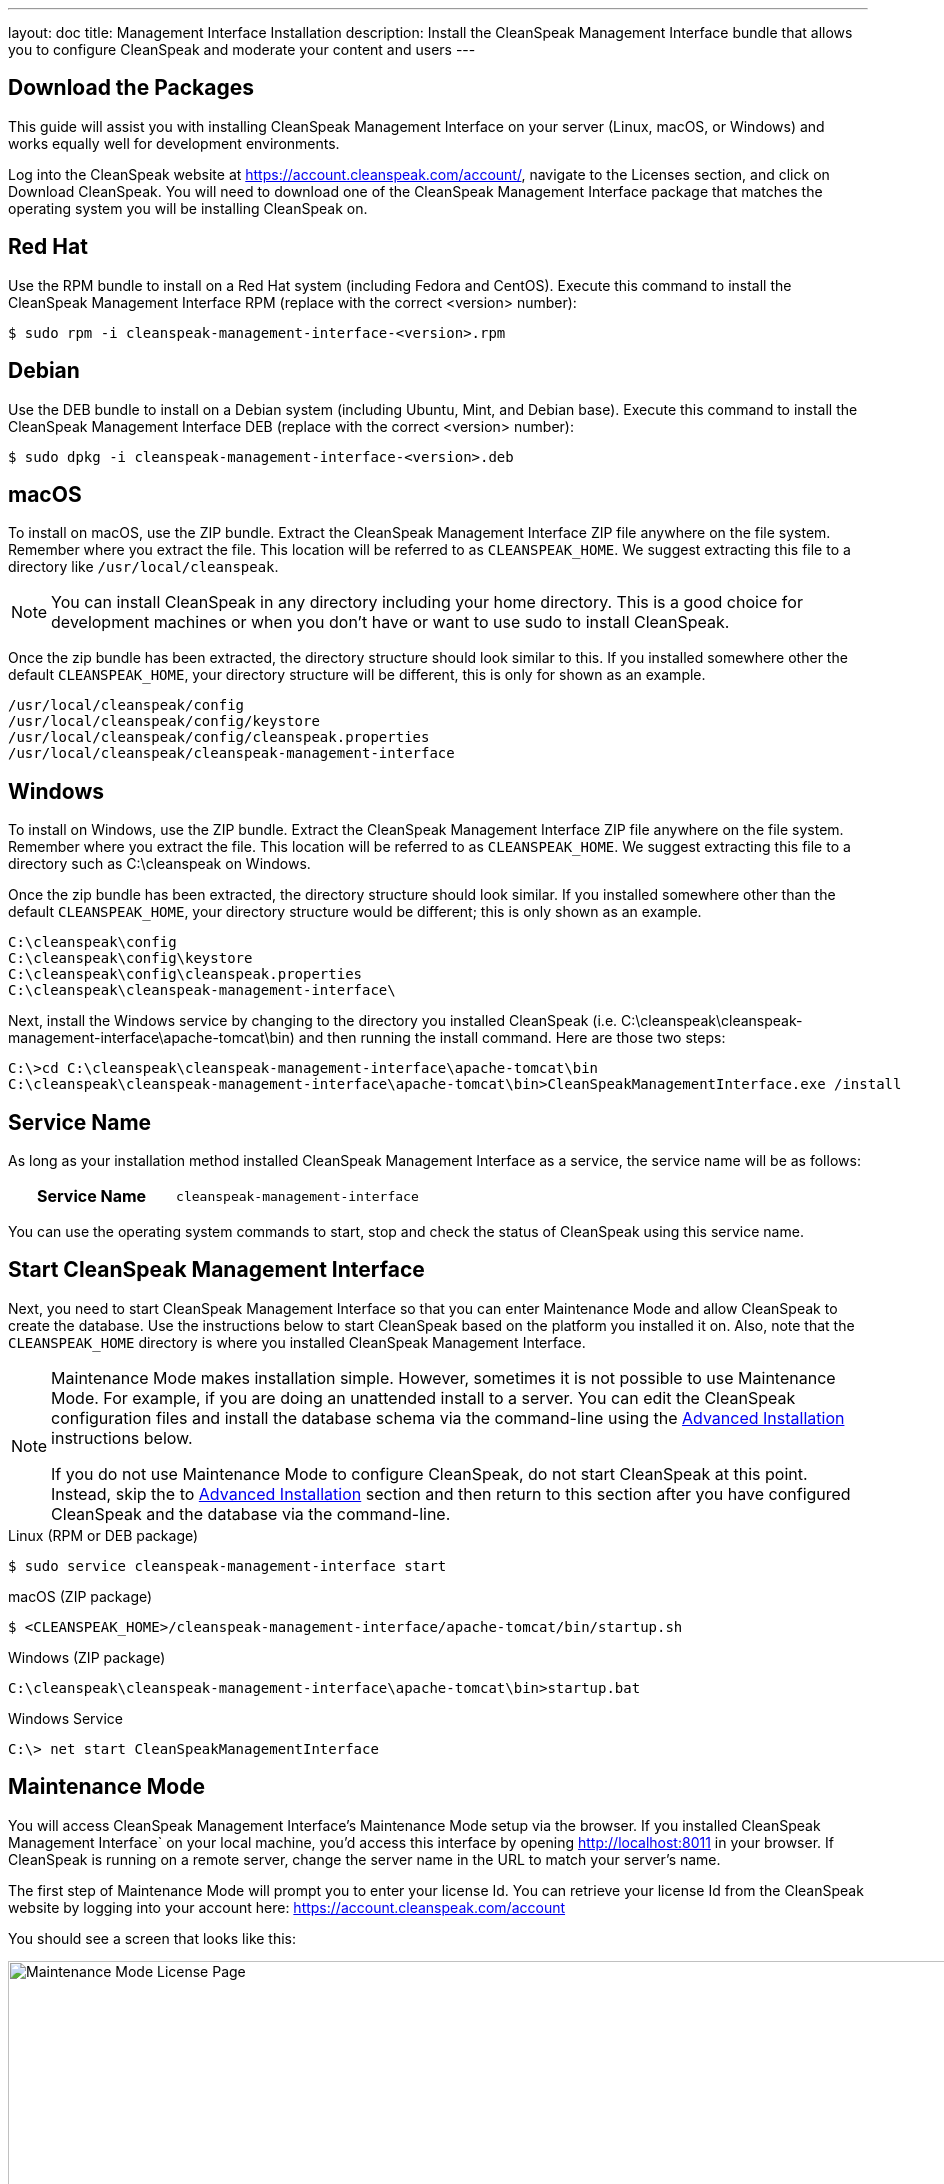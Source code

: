 ---
layout: doc
title: Management Interface Installation
description: Install the CleanSpeak Management Interface bundle that allows you to configure CleanSpeak and moderate your content and users
---

== Download the Packages

This guide will assist you with installing CleanSpeak Management Interface on your server (Linux, macOS, or Windows) and works equally well for development environments.

Log into the CleanSpeak website at https://account.cleanspeak.com/account/, navigate to the Licenses section, and click on Download CleanSpeak. You will need to download one of the CleanSpeak Management Interface package that matches the operating system you will be installing CleanSpeak on.

== Red Hat

Use the RPM bundle to install on a Red Hat system (including Fedora and CentOS). Execute this command to install the CleanSpeak Management Interface RPM (replace with the correct <version> number):

[source,shell]
----
$ sudo rpm -i cleanspeak-management-interface-<version>.rpm
----

== Debian

Use the DEB bundle to install on a Debian system (including Ubuntu, Mint, and Debian base). Execute this command to install the CleanSpeak Management Interface DEB (replace with the correct <version> number):

[source,shell]
----
$ sudo dpkg -i cleanspeak-management-interface-<version>.deb
----

== macOS

To install on macOS, use the ZIP bundle. Extract the CleanSpeak Management Interface ZIP file anywhere on the file system. Remember where you extract the file. This location will be referred to as `CLEANSPEAK_HOME`. We suggest extracting this file to a directory like `/usr/local/cleanspeak`.

[NOTE]
====
You can install CleanSpeak in any directory including your home directory. This is a good choice for development machines or when you don't have or want to use sudo to install CleanSpeak.
====

Once the zip bundle has been extracted, the directory structure should look similar to this. If you installed somewhere other the default `CLEANSPEAK_HOME`, your directory structure will be different, this is only for shown as an example.

[source,shell]
----
/usr/local/cleanspeak/config
/usr/local/cleanspeak/config/keystore
/usr/local/cleanspeak/config/cleanspeak.properties
/usr/local/cleanspeak/cleanspeak-management-interface
----

== Windows

To install on Windows, use the ZIP bundle. Extract the CleanSpeak Management Interface ZIP file anywhere on the file system. Remember where you extract the file. This location will be referred to as `CLEANSPEAK_HOME`. We suggest extracting this file to a directory such as C:\cleanspeak on Windows.

Once the zip bundle has been extracted, the directory structure should look similar. If you installed somewhere other than the default `CLEANSPEAK_HOME`, your directory structure would be different; this is only shown as an example.

[source,shell]
----
C:\cleanspeak\config
C:\cleanspeak\config\keystore
C:\cleanspeak\config\cleanspeak.properties
C:\cleanspeak\cleanspeak-management-interface\
----

Next, install the Windows service by changing to the directory you installed CleanSpeak (i.e. C:\cleanspeak\cleanspeak-management-interface\apache-tomcat\bin) and then running the install command. Here are those two steps:

[source,shell]
----
C:\>cd C:\cleanspeak\cleanspeak-management-interface\apache-tomcat\bin
C:\cleanspeak\cleanspeak-management-interface\apache-tomcat\bin>CleanSpeakManagementInterface.exe /install
----

== Service Name

As long as your installation method installed CleanSpeak Management Interface as a service, the service name will be as follows:

[cols="4h,6m"]
|===
|Service Name
|cleanspeak-management-interface
|===

You can use the operating system commands to start, stop and check the status of CleanSpeak using this service name.

== Start CleanSpeak Management Interface

Next, you need to start CleanSpeak Management Interface so that you can enter Maintenance Mode and allow CleanSpeak to create the database. Use the instructions below to start CleanSpeak based on the platform you installed it on. Also, note that the `CLEANSPEAK_HOME` directory is where you installed CleanSpeak Management Interface.

[NOTE]
====
Maintenance Mode makes installation simple. However, sometimes it is not possible to use Maintenance Mode. For example, if you are doing an unattended install to a server. You can edit the CleanSpeak configuration files and install the database schema via the command-line using the <<advanced-installation,Advanced Installation>> instructions below.

If you do not use Maintenance Mode to configure CleanSpeak, do not start CleanSpeak at this point. Instead, skip the to <<advanced-installation,Advanced Installation>> section and then return to this section after you have configured CleanSpeak and the database via the command-line.
====


[source,shell]
.Linux (RPM or DEB package)
----
$ sudo service cleanspeak-management-interface start
----

[source,shell]
.macOS (ZIP package)
----
$ <CLEANSPEAK_HOME>/cleanspeak-management-interface/apache-tomcat/bin/startup.sh
----

[source,shell]
.Windows (ZIP package)
----
C:\cleanspeak\cleanspeak-management-interface\apache-tomcat\bin>startup.bat
----

[source,shell]
.Windows Service
----
C:\> net start CleanSpeakManagementInterface
----

== Maintenance Mode

You will access CleanSpeak Management Interface’s Maintenance Mode setup via the browser. If you installed CleanSpeak Management Interface` on your local machine, you’d access this interface by opening http://localhost:8011 in your browser. If CleanSpeak is running on a remote server, change the server name in the URL to match your server’s name.

The first step of Maintenance Mode will prompt you to enter your license Id. You can retrieve your license Id from the CleanSpeak website by logging into your account here: https://account.cleanspeak.com/account

You should see a screen that looks like this:

image::maintenance-mode-license.png[Maintenance Mode License Page,width=1200]

Your license Id will be written out to the CleanSpeak configuration file in case you need to change it in the future.

In the next step of Maintenance Mode you will see a screen like this:

image::maintenance-mode-database.png[Maintenance Mode Database Page,width=1200]

You will need to confirm that the database server name, port, database type, and name are all correct. Below these fields are the superuser username and password credentials. You need to supply CleanSpeak with the username and password for a database user that has access to create new databases and schemas. Below this section are the username and password that CleanSpeak will use to connect to the database. You should ensure that all of these fields are correct and then hit the submit button.

After you hit submit, you should see a screen that indicates that CleanSpeak Management Interface is starting. After this screen disappears, CleanSpeak Management Interface will be fully installed, configured, and running.

== Advanced Installation

These instructions will assist you in editing the CleanSpeak Management Interface configuration file and installing the database schema via the command-line. You could skip this section if you used Maintenance Mode to configure CleanSpeak Management Interface.

=== Database Schema

[WARNING]
====
**Security**

By default, the application is configured to connect to the database named cleanspeak on localhost with the user name cleanspeak and the password cleanspeak. For development and testing, you can use these defaults; however, we recommend a more secure password for production systems.
====

In the following examples, <root_user> is the name of the root user for your database. The <root_user> must be either the root user or a user that has privileges to create databases. For MySQL, this is generally a user named root; on PostgreSQL, this is generally a user named postgres. Run the following SQL commands to configure the database for use by CleanSpeak.

[source,shell]
.MySQL
----
# Create the cleanspeak database, replace <root_user> a valid superuser.
mysql --default-character-set=utf8 -u<root_user> -e "create database cleanspeak character set = 'utf8mb4' collate = 'utf8mb4_bin';"

# Grant cleanspeak all authority to cleanspeak database, replace <root_user> a valid superuser.
mysql --default-character-set=utf8mb4 -u<root_user> -e "grant all on cleanspeak.* to 'cleanspeak'@'localhost' identified by 'cleanspeak'" cleanspeak

# Create CleanSpeak schema, run this command from the directory where you have extracted the CleanSpeak Database Schema zip
mysql --default-character-set=utf8mb4 -ucleanspeak -pcleanspeak cleanspeak < mysql.sql
----

*_Note:* MySQL version 8 is not yet supported._

[source,shell]
.PostgreSQL
----
# Create the cleanspeak database, replace <root_user> a valid superuser.
psql -U<root_user> -c "CREATE DATABASE cleanspeak ENCODING 'UTF-8' LC_CTYPE 'en_US.UTF-8' LC_COLLATE 'en_US.UTF-8' TEMPLATE template0"

# Note, if installing on Windows, the Encoding values are different, replace the previous command with this version.
psql -U<root_user> -c "CREATE DATABASE cleanspeak ENCODING 'UTF-8' LC_CTYPE 'English_United States' LC_COLLATE 'English_United States' TEMPLATE template0;"

# Grant cleanspeak all authority to cleanspeak database, replace <root_user> and <password> with valid superuser credentials.
psql -U<root_user> -c "CREATE ROLE cleanspeak WITH LOGIN PASSWORD '<password>'; GRANT ALL PRIVILEGES ON DATABASE cleanspeak TO cleanspeak; ALTER DATABASE cleanspeak OWNER TO cleanspeak;"

# Create CleanSpeak schema, run this command from the directory where you have extracted the CleanSpeak Database Schema zip
psql -Ucleanspeak cleanspeak < postgresql.sql
----

=== Configuration

Before starting CleanSpeak Management Interface for the first time, you'll need to add your license Id and verify your database connection in the the CleanSpeak configuration. The name of this file is cleanspeak.properties.

The configuration file may be found in the following directory, assuming you installed it in the default locations. If you have installed it in an alternate location, the path to this file will be different.

Windows::
  `C:\cleanspeak\config`

macOS or Linux::
  `/usr/local/cleanspeak/config`

For more information about the other configuration options found in this file, see the Configuration Reference section.

Find the license Id field at the top of this configuration file and enter your license Id. You can find your License Id by logging into your account at https://account.cleanspeak.com/account/.

[source,ini]
.License Id
----
license.id=
----

Find the default database JDBC URL, username, and password values, and verify this information is correct. The default JDBC URL is configured for MySQL. If you’re using PostgreSQL, you’ll need to update the URL. See the database. URL property documentation in Configuration Reference for more information.

[source,ini]
.Database Configuration
----
database.url=jdbc:mysql://localhost:3306/cleanspeak
database.username=cleanspeak
database.password=cleanspeak
----

CleanSpeak Management Interface should now be configured, the database should be created, and everything should be ready to run. You can start CleanSpeak Management Interface using the instructions in the [start-cleanspeak-management-interface] section above.